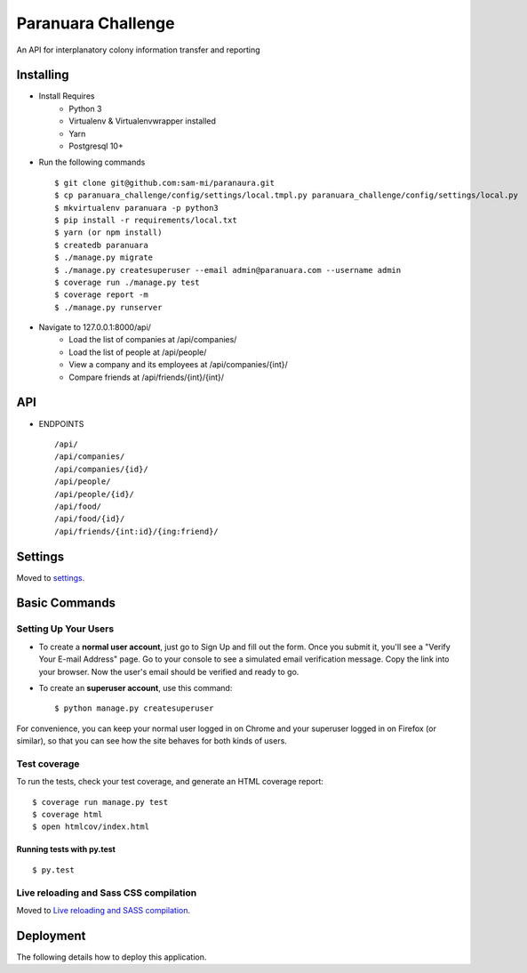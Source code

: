Paranuara Challenge
===================

An API for interplanatory colony information transfer and reporting

.. image:: https://img.shields.io/badge/built%20with-Cookiecutter%20Django-ff69b4.svg
     :target: https://github.com/pydanny/cookiecutter-django/
     :alt: Built with Cookiecutter Django

Installing
----------

* Install Requires
    * Python 3
    * Virtualenv & Virtualenvwrapper installed
    * Yarn
    * Postgresql 10+

* Run the following commands ::

    $ git clone git@github.com:sam-mi/paranaura.git
    $ cp paranuara_challenge/config/settings/local.tmpl.py paranuara_challenge/config/settings/local.py
    $ mkvirtualenv paranuara -p python3
    $ pip install -r requirements/local.txt
    $ yarn (or npm install)
    $ createdb paranuara
    $ ./manage.py migrate
    $ ./manage.py createsuperuser --email admin@paranuara.com --username admin
    $ coverage run ./manage.py test
    $ coverage report -m
    $ ./manage.py runserver

* Navigate to 127.0.0.1:8000/api/
    * Load the list of companies at /api/companies/
    * Load the list of people at /api/people/
    * View a company and its employees at /api/companies/{int}/
    * Compare friends at /api/friends/{int}/{int}/

API
---

* ENDPOINTS ::

    /api/
    /api/companies/
    /api/companies/{id}/
    /api/people/
    /api/people/{id}/
    /api/food/
    /api/food/{id}/
    /api/friends/{int:id}/{ing:friend}/


Settings
--------

Moved to settings_.

.. _settings: http://cookiecutter-django.readthedocs.io/en/latest/settings.html

Basic Commands
--------------

Setting Up Your Users
^^^^^^^^^^^^^^^^^^^^^

* To create a **normal user account**, just go to Sign Up and fill out the form. Once you submit it, you'll see a "Verify Your E-mail Address" page. Go to your console to see a simulated email verification message. Copy the link into your browser. Now the user's email should be verified and ready to go.

* To create an **superuser account**, use this command::

    $ python manage.py createsuperuser

For convenience, you can keep your normal user logged in on Chrome and your superuser logged in on Firefox (or similar), so that you can see how the site behaves for both kinds of users.

Test coverage
^^^^^^^^^^^^^

To run the tests, check your test coverage, and generate an HTML coverage report::

    $ coverage run manage.py test
    $ coverage html
    $ open htmlcov/index.html

Running tests with py.test
~~~~~~~~~~~~~~~~~~~~~~~~~~

::

  $ py.test

Live reloading and Sass CSS compilation
^^^^^^^^^^^^^^^^^^^^^^^^^^^^^^^^^^^^^^^

Moved to `Live reloading and SASS compilation`_.

.. _`Live reloading and SASS compilation`: http://cookiecutter-django.readthedocs.io/en/latest/live-reloading-and-sass-compilation.html





Deployment
----------

The following details how to deploy this application.




